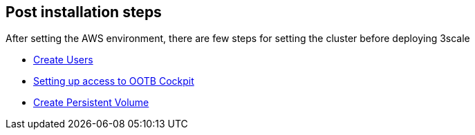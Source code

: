 == Post installation steps

After setting the AWS environment, there are few steps for setting the
cluster before deploying 3scale

* link:managing_users_overview.md[Create Users]
* link:using_ootb_cockpit.md[Setting up access to OOTB Cockpit]
* link:creating_persistent_volume.md[Create Persistent Volume]
